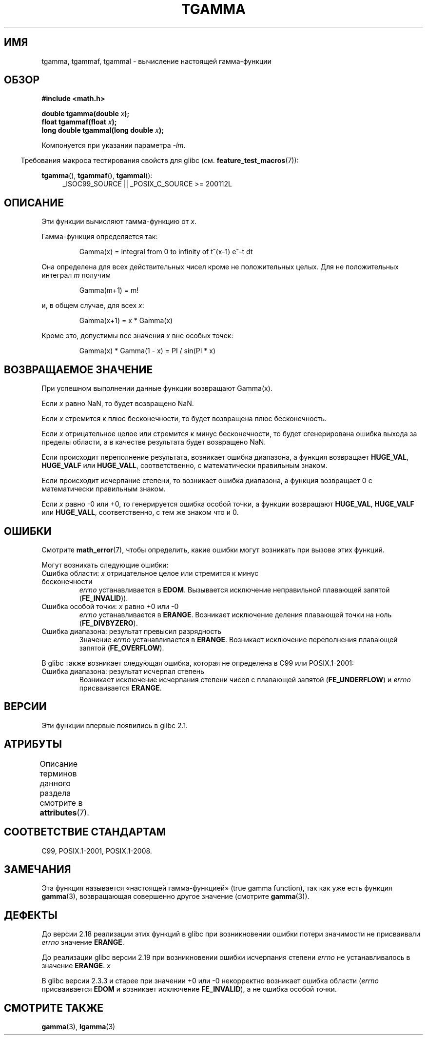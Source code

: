 .\" -*- mode: troff; coding: UTF-8 -*-
.\" Copyright 2002 Walter Harms (walter.harms@informatik.uni-oldenburg.de)
.\"
.\" %%%LICENSE_START(GPL_NOVERSION_ONELINE)
.\" Distributed under GPL
.\" %%%LICENSE_END
.\"
.\" Based on glibc infopages
.\" and Copyright 2008, Linux Foundation, written by Michael Kerrisk
.\"     <mtk.manpages@gmail.com>
.\" Modified 2004-11-15, fixed error noted by Fabian Kreutz
.\"	 <kreutz@dbs.uni-hannover.de>
.\"
.\"*******************************************************************
.\"
.\" This file was generated with po4a. Translate the source file.
.\"
.\"*******************************************************************
.TH TGAMMA 3 2017\-09\-15 GNU "Руководство программиста Linux"
.SH ИМЯ
tgamma, tgammaf, tgammal \- вычисление настоящей гамма\-функции
.SH ОБЗОР
\fB#include <math.h>\fP
.PP
\fBdouble tgamma(double \fP\fIx\fP\fB);\fP
.br
\fBfloat tgammaf(float \fP\fIx\fP\fB);\fP
.br
\fBlong double tgammal(long double \fP\fIx\fP\fB);\fP
.PP
Компонуется при указании параметра \fI\-lm\fP.
.PP
.in -4n
Требования макроса тестирования свойств для glibc
(см. \fBfeature_test_macros\fP(7)):
.in
.PP
.ad l
\fBtgamma\fP(), \fBtgammaf\fP(), \fBtgammal\fP():
.RS 4
_ISOC99_SOURCE || _POSIX_C_SOURCE\ >=\ 200112L
.RE
.ad
.SH ОПИСАНИЕ
Эти функции вычисляют гамма\-функцию от \fIx\fP.
.PP
Гамма\-функция определяется так:
.PP
.RS
Gamma(x) = integral from 0 to infinity of t^(x\-1) e^\-t dt
.RE
.PP
Она определена для всех действительных чисел кроме не положительных
целых. Для не положительных интеграл \fIm\fP получим
.PP
.RS
Gamma(m+1) = m!
.RE
.PP
и, в общем случае, для всех \fIx\fP:
.PP
.RS
Gamma(x+1) = x * Gamma(x)
.RE
.PP
Кроме это, допустимы все значения \fIx\fP вне особых точек:
.PP
.RS
Gamma(x) * Gamma(1 \- x) = PI / sin(PI * x)
.RE
.SH "ВОЗВРАЩАЕМОЕ ЗНАЧЕНИЕ"
При успешном выполнении данные функции возвращают Gamma(x).
.PP
Если \fIx\fP равно NaN, то будет возвращено NaN.
.PP
Если \fIx\fP стремится к плюс бесконечности, то будет возвращена плюс
бесконечность.
.PP
Если \fIx\fP отрицательное целое или стремится к минус бесконечности, то будет
сгенерирована ошибка выхода за пределы области, а в качестве результата
будет возвращено NaN.
.PP
Если происходит переполнение результата, возникает ошибка диапазона, а
функция возвращает \fBHUGE_VAL\fP, \fBHUGE_VALF\fP или \fBHUGE_VALL\fP,
соответственно, с математически правильным знаком.
.PP
Если происходит исчерпание степени, то возникает ошибка диапазона, а функция
возвращает 0 с математически правильным знаком.
.PP
Если \fIx\fP равно \-0 или +0, то генерируется ошибка особой точки, а функции
возвращают \fBHUGE_VAL\fP, \fBHUGE_VALF\fP или \fBHUGE_VALL\fP, соответственно, с тем
же знаком что и 0.
.SH ОШИБКИ
Смотрите \fBmath_error\fP(7), чтобы определить, какие ошибки могут возникать
при вызове этих функций.
.PP
Могут возникать следующие ошибки:
.TP 
Ошибка области: \fIx\fP отрицательное целое или стремится к минус бесконечности
\fIerrno\fP устанавливается в \fBEDOM\fP. Вызывается исключение неправильной
плавающей запятой (\fBFE_INVALID\fP)).
.TP 
Ошибка особой точки: \fIx\fP равно +0 или \-0
\fIerrno\fP устанавливается в \fBERANGE\fP. Возникает исключение деления плавающей
точки на ноль (\fBFE_DIVBYZERO\fP).
.TP 
Ошибка диапазона: результат превысил разрядность
Значение \fIerrno\fP устанавливается в \fBERANGE\fP. Возникает исключение
переполнения плавающей запятой (\fBFE_OVERFLOW\fP).
.PP
В glibc также возникает следующая ошибка, которая не определена в C99 или
POSIX.1\-2001:
.TP 
Ошибка диапазона: результат исчерпал степень
.\" e.g., tgamma(-172.5) on glibc 2.8/x86-32
.\" .I errno
.\" is set to
.\" .BR ERANGE .
.\" glibc (as at 2.8) also supports an inexact
.\" exception for various cases.
Возникает исключение исчерпания степени чисел с плавающей запятой
(\fBFE_UNDERFLOW\fP) и \fIerrno\fP присваивается \fBERANGE\fP.
.SH ВЕРСИИ
Эти функции впервые появились в glibc 2.1.
.SH АТРИБУТЫ
Описание терминов данного раздела смотрите в \fBattributes\fP(7).
.TS
allbox;
lbw30 lb lb
l l l.
Интерфейс	Атрибут	Значение
T{
\fBtgamma\fP(),
\fBtgammaf\fP(),
\fBtgammal\fP()
T}	Безвредность в нитях	MT\-Safe
.TE
.SH "СООТВЕТСТВИЕ СТАНДАРТАМ"
C99, POSIX.1\-2001, POSIX.1\-2008.
.SH ЗАМЕЧАНИЯ
Эта функция называется «настоящей гамма\-функцией» (true gamma function), так
как уже есть функция \fBgamma\fP(3), возвращающая совершенно другое значение
(смотрите \fBgamma\fP(3)).
.SH ДЕФЕКТЫ
.\" http://sources.redhat.com/bugzilla/show_bug.cgi?id=6809
До версии 2.18 реализации этих функций в glibc при возникновении ошибки
потери значимости не присваивали \fIerrno\fP значение \fBERANGE\fP.
.PP
.\" http://sources.redhat.com/bugzilla/show_bug.cgi?id=6810
До реализации glibc версии 2.19 при возникновении ошибки исчерпания степени
\fIerrno\fP не устанавливалось в значение \fBERANGE\fP. \fIx\fP
.PP
.\"
В glibc версии 2.3.3 и старее при значении +0 или \-0 некорректно возникает
ошибка области (\fIerrno\fP присваивается \fBEDOM\fP и возникает исключение
\fBFE_INVALID\fP), а не ошибка особой точки.
.SH "СМОТРИТЕ ТАКЖЕ"
\fBgamma\fP(3), \fBlgamma\fP(3)
